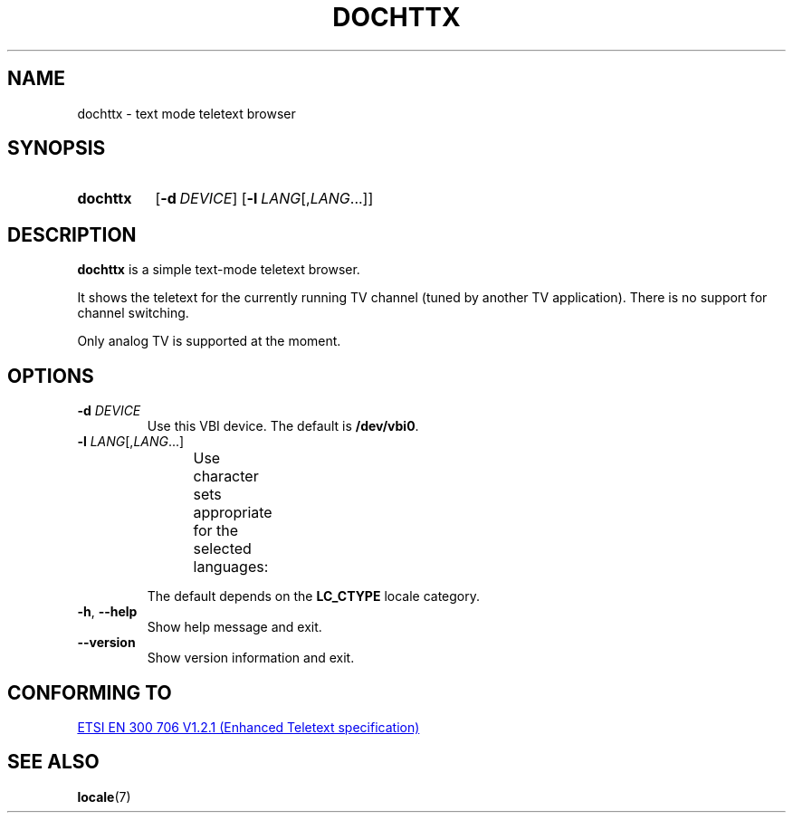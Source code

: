 .\" Copyright © 2019 Jakub Wilk <jwilk@jwilk.net>
.\" SPDX-License-Identifier: MIT

.TH DOCHTTX 1 2019-02-01 "dochttx 0.3.1" ""
.SH NAME
dochttx \- text mode teletext browser
.SH SYNOPSIS
.SY dochttx
.OP \-d DEVICE
.OP \-l LANG\fR[,\fPLANG\fR\&.\|.\|.\&]
.YS
.SH DESCRIPTION
.B dochttx
is a simple text-mode teletext browser.
.PP
It shows the teletext for the currently running TV channel (tuned by another TV application).
There is no support for channel switching.
.PP
Only analog TV is supported at the moment.
.SH OPTIONS
.TP
.B \-d \fIDEVICE\fP
Use this VBI device.
The default is \fB/dev/vbi0\fP.
.TP
.B \-l \fILANG\fR[,\fILANG\fR\&.\|.\|.\&]
Use character sets appropriate for the selected languages:
.TS
lb l.
ar	Arabic
bg	Bulgarian
cs	Czech
de	German
el	Greek
en	English
es	Spanish
et	Estonian
fi	Finnish
fr	French
he	Hebrew
hr\-Cyrl	Croatian (Cyrillic)
hr\-Latn	Croatian (Latin)
hu	Hungarian
it	Italian
lt	Lithuanian
pl	Polish
pt	Portuguese
ro	Romanian
ru	Russian
sk	Slovak
sl	Slovenian
sr\-Cyrl	Serbian (Cyrillic)
sr\-Latn	Serbian (Latin)
sv	Swedish
tr	Turkish
uk	Ukrainian
.TE
.IP
The default depends on the
.B LC_CTYPE
locale category.
.TP
.BR \-h ", " \-\-help
Show help message and exit.
.TP
.B \-\-version
Show version information and exit.
.SH CONFORMING TO
.UR https://www.etsi.org/\:deliver/\:etsi_en/\:300700_300799/\:300706/\:01.02.01_60/\:en_300706v010201p.pdf
ETSI EN 300 706 V1.2.1 (Enhanced Teletext specification)
.UE
.SH SEE ALSO
.BR locale (7)
